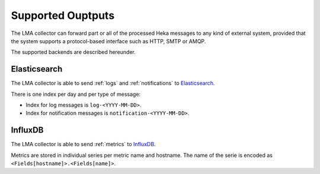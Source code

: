 .. _outputs:

==================
Supported Ouptputs
==================

The LMA collector can forward part or all of the processed Heka messages to any
kind of external system, provided that the system supports a protocol-based
interface such as HTTP, SMTP or AMQP.

The supported backends are described hereunder.

.. _elasticsearch_output:

Elasticsearch
=============

The LMA collector is able to send :ref:`logs` and :ref:`notifications` to
`Elasticsearch <http://elasticsearch.org/>`_.

There is one index per day and per type of message:

* Index for log messages is ``log-<YYYY-MM-DD>``.

* Index for notification messages is ``notification-<YYYY-MM-DD>``.

.. _influxdb_output:

InfluxDB
========

The LMA collector is able to send :ref:`metrics` to `InfluxDB
<http://influxdb.com/>`_.

Metrics are stored in individual series per metric name and hostname. The name
of the serie is encoded as ``<Fields[hostname]>.<Fields[name]>``.

